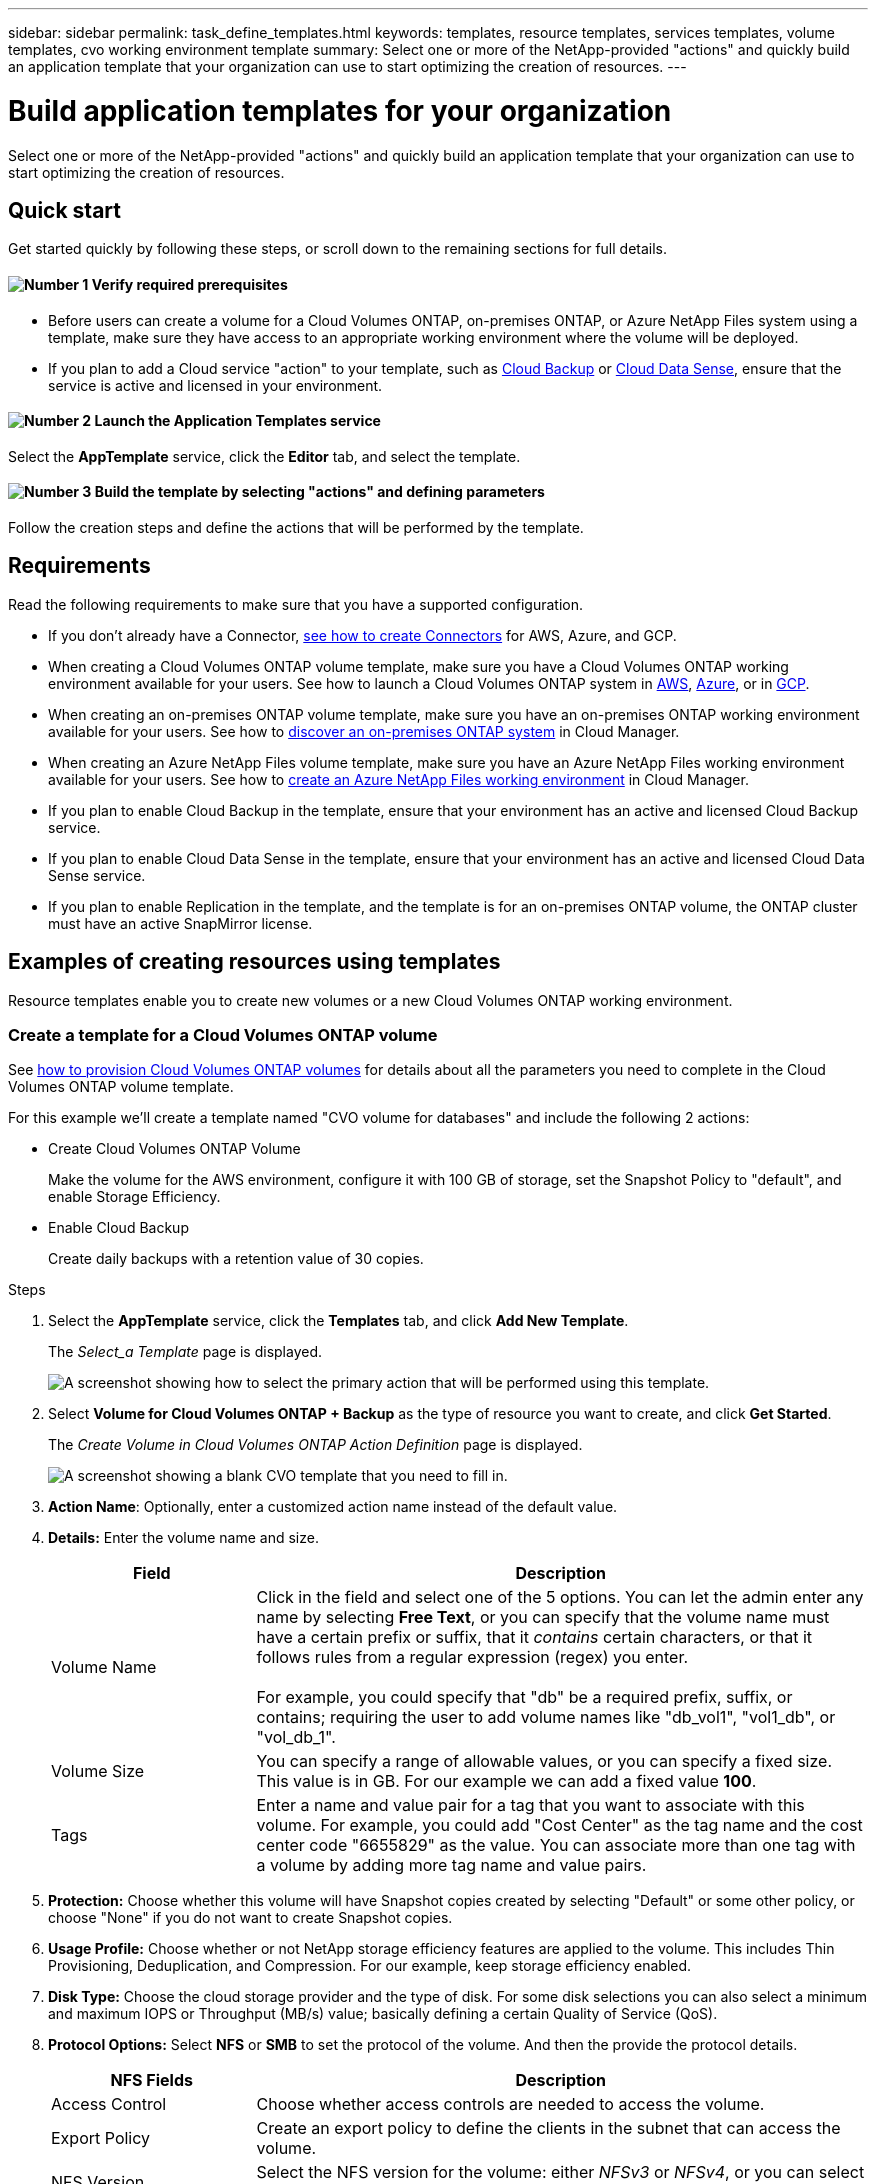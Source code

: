 ---
sidebar: sidebar
permalink: task_define_templates.html
keywords: templates, resource templates, services templates, volume templates, cvo working environment template
summary: Select one or more of the NetApp-provided "actions" and quickly build an application template that your organization can use to start optimizing the creation of resources.
---

= Build application templates for your organization
:hardbreaks:
:nofooter:
:icons: font
:linkattrs:
:imagesdir: ./media/

[.lead]
Select one or more of the NetApp-provided "actions" and quickly build an application template that your organization can use to start optimizing the creation of resources.

== Quick start

Get started quickly by following these steps, or scroll down to the remaining sections for full details.

==== image:number1.png[Number 1] Verify required prerequisites

[role="quick-margin-list"]
* Before users can create a volume for a Cloud Volumes ONTAP, on-premises ONTAP, or Azure NetApp Files system using a template, make sure they have access to an appropriate working environment where the volume will be deployed.

[role="quick-margin-list"]
* If you plan to add a Cloud service "action" to your template, such as link:concept_backup_to_cloud.html[Cloud Backup^] or link:concept_cloud_compliance.html[Cloud Data Sense^], ensure that the service is active and licensed in your environment.

==== image:number2.png[Number 2] Launch the Application Templates service

[role="quick-margin-para"]
Select the *AppTemplate* service, click the *Editor* tab, and select the template.

==== image:number3.png[Number 3] Build the template by selecting "actions" and defining parameters

[role="quick-margin-para"]
Follow the creation steps and define the actions that will be performed by the template.

== Requirements

Read the following requirements to make sure that you have a supported configuration.

* If you don't already have a Connector, link:concept_connectors.html[see how to create Connectors^] for AWS, Azure, and GCP.

* When creating a Cloud Volumes ONTAP volume template, make sure you have a Cloud Volumes ONTAP working environment available for your users. See how to launch a Cloud Volumes ONTAP system in link:task_deploying_otc_aws.html[AWS^], link:task_deploying_otc_azure.html[Azure^], or in link:task_deploying_gcp.html[GCP^].

* When creating an on-premises ONTAP volume template, make sure you have an on-premises ONTAP working environment available for your users. See how to link:task_discovering_ontap.html[discover an on-premises ONTAP system^] in Cloud Manager.

* When creating an Azure NetApp Files volume template, make sure you have an Azure NetApp Files working environment available for your users. See how to link:task_manage_anf.html[create an Azure NetApp Files working environment^] in Cloud Manager.

* If you plan to enable Cloud Backup in the template, ensure that your environment has an active and licensed Cloud Backup service.

* If you plan to enable Cloud Data Sense in the template, ensure that your environment has an active and licensed Cloud Data Sense service.

* If you plan to enable Replication in the template, and the template is for an on-premises ONTAP volume, the ONTAP cluster must have an active SnapMirror license.

== Examples of creating resources using templates

Resource templates enable you to create new volumes or a new Cloud Volumes ONTAP working environment.

=== Create a template for a Cloud Volumes ONTAP volume

See link:task_provisioning_storage.html#creating-flexvol-volumes[how to provision Cloud Volumes ONTAP volumes^] for details about all the parameters you need to complete in the Cloud Volumes ONTAP volume template.

For this example we'll create a template named "CVO volume for databases" and include the following 2 actions:

*	Create Cloud Volumes ONTAP Volume
+
Make the volume for the AWS environment, configure it with 100 GB of storage, set the Snapshot Policy to "default", and enable Storage Efficiency.

*	Enable Cloud Backup
+
Create daily backups with a retention value of 30 copies.

.Steps

. Select the *AppTemplate* service, click the *Templates* tab, and click *Add New Template*.
+
The _Select_a Template_ page is displayed.
+
image:screenshot_create_template_primary_action_cvo.png[A screenshot showing how to select the primary action that will be performed using this template.]

. Select *Volume for Cloud Volumes ONTAP + Backup* as the type of resource you want to create, and click *Get Started*.
+
The _Create Volume in Cloud Volumes ONTAP Action Definition_ page is displayed.
+
image:screenshot_create_template_define_action_cvo.png[A screenshot showing a blank CVO template that you need to fill in.]

. *Action Name*: Optionally, enter a customized action name instead of the default value.

. *Details:* Enter the volume name and size.
+
[cols=2*,options="header",cols="25,75"]

|===
| Field
| Description

| Volume Name | Click in the field and select one of the 5 options. You can let the admin enter any name by selecting *Free Text*, or you can specify that the volume name must have a certain prefix or suffix, that it _contains_ certain characters, or that it follows rules from a regular expression (regex) you enter.

For example, you could specify that "db" be a required prefix, suffix, or contains; requiring the user to add volume names like "db_vol1", "vol1_db", or "vol_db_1".

| Volume Size | You can specify a range of allowable values, or you can specify a fixed size. This value is in GB. For our example we can add a fixed value *100*.

| Tags | Enter a name and value pair for a tag that you want to associate with this volume. For example, you could add "Cost Center" as the tag name and the cost center code "6655829" as the value. You can associate more than one tag with a volume by adding more tag name and value pairs.

|===

. *Protection:* Choose whether this volume will have Snapshot copies created by selecting "Default" or some other policy, or choose "None" if you do not want to create Snapshot copies.

. *Usage Profile:* Choose whether or not NetApp storage efficiency features are applied to the volume. This includes Thin Provisioning, Deduplication, and Compression. For our example, keep storage efficiency enabled.

. *Disk Type:* Choose the cloud storage provider and the type of disk. For some disk selections you can also select a minimum and maximum IOPS or Throughput (MB/s) value; basically defining a certain Quality of Service (QoS).

. *Protocol Options:* Select *NFS* or *SMB* to set the protocol of the volume. And then the provide the protocol details.
+
[cols=2*,options="header",cols="25,75"]

|===
| NFS Fields
| Description

| Access Control | Choose whether access controls are needed to access the volume.

| Export Policy | Create an export policy to define the clients in the subnet that can access the volume.

| NFS Version | Select the NFS version for the volume: either _NFSv3_ or _NFSv4_, or you can select both.

|===
+
[cols=2*,options="header",cols="25,75"]

|===
| SMB Fields
| Description

| Share Name | Click in the field and select one of the 5 options. You can let the admin enter any name (Free Text) or you can specify that the share name must have a certain prefix or suffix, that it _contains_ certain characters, or that it follows rules from a regular expression (regex) you enter.

| Permissions | Select the level of access to a share for users and groups (also called access control lists, or ACLs).

| Users / Groups | Specify local or domain Windows users or groups, or UNIX users or groups. If you specify a domain Windows user name, you must include the user's domain using the format domain\username.

|===

. *Tiering:* Choose the tiering policy that you would like applied to the volume, or set this to "None" if you do not want to tier cold data from this volume to object storage.
+
See link:concept_data_tiering.html#volume-tiering-policies[volume tiering policies^] for an overview, and see link:task_tiering.html[Tiering inactive data to object storage^] to make sure your environment is set up for tiering.

. *Context:* Enter the Cloud Volumes ONTAP working environment context; if required.
+
When users launch the template from an existing working environment, this information gets filled in automatically.
+
When users launch the template from the Templates Dashboard (not in a working environment context), then they need to select the working environment and the SVM where the volume will be created. That's why these fields are marked as "Editable".

. Click *Apply* after you have defined the parameters needed for this action.
+
If the template values are correctly completed, a green checkmark is added to the "Create Volume in Cloud Volumes ONTAP" box.

. Click the *Enable Cloud Backup* box and the _Enable Cloud Backup Action Definition_ dialog is displayed so you can fill in the Cloud Backup details.
+
image:screenshot_create_template_add_action.png[A screenshot showing additional actions that you can add to the created volume.]

. Define the backup policy to create daily backups with a 30-day retention value.

. Below the Volume Name field there are three fields you use to indicate which volume will have backup enabled. See <<Pass values between template actions,how to complete these fields>>.

. Click *Apply* and the Cloud Backup dialog is saved.

. Enter the template name *CVO volume for databases* (for this example) in the top left.

. Click *Settings & Drift* to provide a more detailed description so that this template can be distinguished from other similar templates, and so you can enable Drift for the overall template, and then click *Apply*.
+
Drift allows Cloud Manager to monitor the hard-coded values you entered for parameters when creating this template.

. Click *Save Template*.

.Result

The template is created and you are returned to the Templates Dashboard where your new template appears.

See <<What to do after you have created the template,what you should tell your users about templates>>.

=== Create a template for an Azure NetApp Files volume

Creating a template for an Azure NetApp Files volume is done in the same manner as creating a template for a Cloud Volumes ONTAP volume.

See link:task_manage_anf_volumes.html#creating-volumes[how to provision Azure NetApp Files volumes^] for details about all the parameters you need to complete in the ANF volume template.

.Steps

. Select the *AppTemplate* service, click the *Templates* tab, and click *Add New Template*.
+
The _Select_a Template_ page is displayed.
+
image:screenshot_create_template_primary_action_anf.png[A screenshot showing how to select the primary action that will be performed using this template.]

. Select *Volume for Azure NetApp Files* as the type of resource you want to create, and click *Get Started*.
+
The _Create Volume in Azure NetApp Files Action Definition_ page is displayed.
+
image:screenshot_create_template_define_action_anf.png[A screenshot showing a blank ANF template that you need to fill in.]

. *Action Name*: Optionally, enter a customized action name instead of the default value.

. *Volume Details:* Enter a volume name and size, and optionally specify tags for the volume.
+
[cols=2*,options="header",cols="25,75"]

|===
| Field
| Description

| Volume Name | Click in the field and select one of the 5 options. You can let the admin enter any name by selecting *Free Text*, or you can specify that the volume name must have a certain prefix or suffix, that it _contains_ certain characters, or that it follows rules from a regular expression (regex) you enter.

For example, you could specify that "db" be a required prefix, suffix, or contains; requiring the user to add volume names like "db_vol1", "vol1_db", or "vol_db_1".

| Volume Size | You can specify a range of allowable values, or you can specify a fixed size. This value is in GB.

| Tags | Enter a name and value pair for a tag that you want to associate with this volume. For example, you could add "Cost Center" as the tag name and the cost center code "6655829" as the value. You can associate more than one tag with a volume by adding more tag name and value pairs.

|===

. *Protocol:* Select *NFSv3*, *NFSv4.1*, or *SMB* to set the protocol of the volume. And then the provide the protocol details.
+
[cols=2*,options="header",cols="25,75"]

|===
| NFS Fields
| Description

| Volume Path | Select one of the 5 options. You can let the admin enter any path by selecting *Free Text*, or you can specify that the path name must have a certain prefix or suffix, that it _contains_ certain characters, or that it follows rules from a regular expression (regex) you enter.

| Export Policy Rules | Create an export policy to define the clients in the subnet that can access the volume.

|===
+
[cols=2*,options="header",cols="25,75"]

|===
| SMB Fields
| Description

| Volume Path | Select one of the 5 options. You can let the admin enter any path by selecting *Free Text*, or you can specify that the path name must have a certain prefix or suffix, that it _contains_ certain characters, or that it follows rules from a regular expression (regex) you enter.

|===

. *Context:* Enter the Azure NetApp Files working environment, details for a new or an existing Azure NetApp Files account, and other details.
+
[cols=2*,options="header",cols="25,75"]

|===
| Field
| Description

| Working Environment | When storage admin users launch the template from an existing working environment, this information gets filled in automatically.

When users launch the template from the Templates Dashboard (not in a working environment context), then they need to select the working environment where the volume will be created.

| NetApp Account Name | Enter the name you want to use for the account.

| Azure Subscription ID | Enter the Azure Subscription ID. This is the full ID in a format similar to "2b04f26-7de6-42eb-9234-e2903d7s327".

| Region | Enter the region using the https://docs.microsoft.com/en-us/dotnet/api/microsoft.azure.documents.locationnames?view=azure-dotnet#fields[internal region name^].

| Resource Group Name | Enter the name of the Resource Group you want to use.

| Capacity Pool Name | Enter the name of an existing capacity pool.

| Subnet | Enter the VNet and subnet. This value includes the full path, in a format similar to "/subscriptions/<subscription_id>/resourceGroups/<resource_group>/ providers/Microsoft.Network/virtualNetworks/<vpc_name>/subnets/<subhet_name>".

|===

. *Snapshot Copy:* Enter the Snapshot ID for an existing volume Snapshot if you want this new volume to be created using characteristics from an existing volume.

. Click *Apply* after you have defined the parameters needed for this action.

. Enter the name you want to use for the template in the top left.

. Click *Settings & Drift* to provide a more detailed description so that this template can be distinguished from other similar templates, and so you can enable Drift for the overall template, and then click *Apply*.
+
Drift allows Cloud Manager to monitor the hard-coded values you entered for parameters when creating this template.

. Click *Save Template*.

.Result

The template is created and you are returned to the Templates Dashboard where your new template appears.

See <<What to do after you have created the template,what you should tell your users about templates>>.

=== Create a template for an on-premises ONTAP volume

See link:task_provisioning_ontap.html#creating-volumes-for-ontap-clusters[how to provision on-premises ONTAP volumes^] for details about all the parameters you need to complete in the on-premises ONTAP volume template.

.Steps

. Select the *AppTemplate* service, click the *Templates* tab, and click *Add New Template*.
+
The _Select_a Template_ page is displayed.
+
image:screenshot_create_template_primary_action_blank.png[A screenshot showing how to select the primary action that will be performed using this template.]

. Select *Blank template* and click *Get Started*.
+
The _Add New Action_ page is displayed.
+
image:screenshot_create_template_primary_action_onprem.png[A screenshot showing how to select the primary action from the Add New Action page.]

. Select *Create Volume in On-Premises ONTAP* as the type of resource you want to create, and click *Apply*.
+
The _Create Volume in On-Premises ONTAP Action Definition_ page is displayed.
+
image:screenshot_create_template_define_action_onprem.png[A screenshot showing a blank onprem ONTAP template that you need to fill in.]

. *Action Name*: Optionally, enter a customized action name instead of the default value.

. *Details:* Enter the volume name and size.
+
[cols=2*,options="header",cols="25,75"]

|===
| Field
| Description

| Volume Name | Click in the field and select one of the 5 options. You can let the admin enter any name by selecting *Free Text*, or you can specify that the volume name must have a certain prefix or suffix, that it _contains_ certain characters, or that it follows rules from a regular expression (regex) you enter.

For example, you could specify that "db" be a required prefix, suffix, or contains; requiring the user to add volume names like "db_vol1", "vol1_db", or "vol_db_1".

| Volume Size | You can specify a range of allowable values, or you can specify a fixed size. This value is in GB. For our example we can add a fixed value *100*.

| Tags | Enter a name and value pair for a tag that you want to associate with this volume. For example, you could add "Cost Center" as the tag name and the cost center code "6655829" as the value. You can associate more than one tag with a volume by adding more tag name and value pairs.

|===

. *Protection:* Choose whether this volume will have Snapshot copies created by selecting "Default" or some other policy, or choose "None" if you do not want to create Snapshot copies.

. *Usage Profile:* Choose whether or not NetApp storage efficiency features are applied to the volume. This includes Thin Provisioning, Deduplication, and Compression.

. *Protocol Options:* Select *NFS* or *SMB* to set the protocol of the volume. And then the provide the protocol details.
+
[cols=2*,options="header",cols="25,75"]

|===
| NFS Fields
| Description

| Access Control | Choose whether access controls are needed to access the volume.

| Export Policy | Create an export policy to define the clients in the subnet that can access the volume.

| NFS Version | Select the NFS version for the volume: either _NFSv3_ or _NFSv4_, or you can select both.

|===
+
[cols=2*,options="header",cols="25,75"]

|===
| SMB Fields
| Description

| Share Name | Click in the field and select one of the 5 options. You can let the admin enter any name (Free Text) or you can specify that the share name must have a certain prefix or suffix, that it _contains_ certain characters, or that it follows rules from a regular expression (regex) you enter.

| Permissions | Select the level of access to a share for users and groups (also called access control lists, or ACLs).

| Users / Groups | Specify local or domain Windows users or groups, or UNIX users or groups. If you specify a domain Windows user name, you must include the user's domain using the format domain\username.

|===

. *Context:* Enter the on-premises ONTAP working environment context; if required.
+
When users launch the template from an existing working environment, this information gets filled in automatically.
+
When users launch the template from the Templates Dashboard (not in a working environment context), then they need to select the working environment, the SVM, and the aggregate where the volume will be created.

. Click *Apply* after you have defined the parameters needed for this action.
+
If the template values are correctly completed, a green checkmark is added to the "Create Volume in On-Premises ONTAP" box.

. Enter the template name in the top left.

. Click *Settings & Drift* to provide a more detailed description so that this template can be distinguished from other similar templates, and so you can enable Drift for the overall template, and then click *Apply*.
+
Drift allows Cloud Manager to monitor the hard-coded values you entered for parameters when creating this template.

. Click *Save Template*.

.Result

The template is created and you are returned to the Template Dashboard where your new template appears.

See <<What to do after you have created the template,what you should tell your users about templates>>.

=== Create a template for a Cloud Volumes ONTAP working environment

You can create a Cloud Volumes ONTAP working environment using templates.

[NOTE]
====
* This support is provided only for AWS environments at this time, and only for single-node clusters.
* This template doesn't create the first volume in the working environment. You must add a "Create Volume in Cloud Volumes ONTAP" action in the template to create the volume.
====

See link:task_deploying_otc_aws.html#launching-a-single-node-cloud-volumes-ontap-system-in-aws[how to launch a single-node Cloud Volumes ONTAP system in AWS^] for the prerequisites that must be in place, and for details about all the parameters you need to complete in this template.

.Steps

. Select the *AppTemplate* service, click the *Templates* tab, and click *Add New Template*.
+
The _Select_a Template_ page is displayed.
+
image:screenshot_create_template_primary_action_blank.png[A screenshot showing how to select the primary action that will be performed using this template.]

. Select *Blank template* and click *Get Started*.
+
The _Add New Action_ page is displayed.
+
image:screenshot_create_template_cvo_env_aws.png[A screenshot showing how to select the primary action from the Add New Action page.]

. Select *Create Working Environment in AWS (single node)* as the type of resource you want to create, and click *Apply*.
+
The _Create Working Environment in AWS (single node)_ page is displayed.
+
image:screenshot_create_template_cvo_env_aws1.png[A screenshot showing a blank Cloud Volumes ONTAP working environment template that you need to fill in.]

. *Action Name*: Optionally, enter a customized action name instead of the default value.

. *Details and Credentials*: Select the AWS credentials to use, enter a working environment name, and add tags, if needed.
+
Some of the fields in this page are self-explanatory. The following table describes fields for which you might need guidance:
+
[cols=2*,options="header",cols="25,75"]
|===
| Field
| Description

| Credentials | These are the credentials for the Cloud Volumes ONTAP cluster admin account. You can use these credentials to connect to Cloud Volumes ONTAP through ONTAP System Manager or its CLI.

| Working Environment Name | Cloud Manager uses the working environment name to name both the Cloud Volumes ONTAP system and the Amazon EC2 instance. It also uses the name as the prefix for the predefined security group, if you select that option.

Click in the field and select one of the 5 options. You can let the admin enter any name by selecting *Free Text*, or you can specify that the working environment name must have a certain prefix or suffix, that it _contains_ certain characters, or that it follows rules from a regular expression (regex) you enter.

| Tags | AWS tags are metadata for your AWS resources. Cloud Manager adds the tags to the Cloud Volumes ONTAP instance and each AWS resource associated with the instance.

For information about tags, refer to https://docs.aws.amazon.com/AWSEC2/latest/UserGuide/Using_Tags.html[AWS Documentation: Tagging your Amazon EC2 Resources^].

|===

. *Location & Connectivity*: Enter the network information that you recorded in the link:task_planning_your_config.html#aws-network-information-worksheet[AWS worksheet]. This includes the AWS Region, VPC, Subnet, and Security Group.
+
If you have an AWS Outpost, you can deploy a single node Cloud Volumes ONTAP system in that Outpost by selecting the Outpost VPC. The experience is the same as any other VPC that resides in AWS.

. *Authentication Method*: Select the SSH authentication method you want to use; either a password or a key pair.

. *Data Encryption*: Choose no data encryption or AWS-managed encryption.
+
For AWS-managed encryption, you can choose a different Customer Master Key (CMK) from your account or another AWS account.
+
link:task_setting_up_kms.html[Learn how to set up the AWS KMS for Cloud Volumes ONTAP].

. *Charging Method*: Specify which charging option would you like to use with this system.
+
link:concept_licensing.html[Learn about these charging methods].

. *NSS Account*: Select a NetApp Support Site account.

. *Preconfigured Packages*: Select one of the four preconfigured packages that will determine several factors for volumes created in the working environment.

. *SMB Configuration*: If you plan to deploy volumes using SMB on this working environment, you can set up a CIFS server and related configuration elements.

. Click *Apply* after you have defined the parameters needed for this action.
+
If the template values are correctly completed, a green checkmark is added to the "Create Working Environment in AWS (single node)" box.

. You may want to add another action in this template to create a volume for this working environment. If so, click image:button_plus_sign_round.png[] and add that action. See how to <<Create a template for a Cloud Volumes ONTAP volume,Create a template for a Cloud Volumes ONTAP volume>> for details.

. Enter the template name in the top left.

. Click *Settings & Drift* to provide a more detailed description so that this template can be distinguished from other similar templates, and so you can enable Drift for the overall template, and then click *Apply*.
+
Drift allows Cloud Manager to monitor the hard-coded values you entered for parameters when creating this template.

. Click *Save Template*.

.Result

The template is created and you are returned to the Template Dashboard where your new template appears.

See <<What to do after you have created the template,what you should tell your users about templates>>.

== Examples of enabling services using templates

Service templates enable you to activate Cloud Backup, Cloud Data Sense, or Replication (SnapMirror) services on a newly created volume.

=== Add Backup functionality to a volume

When creating a volume template, you can add in the template that you want to create backups of the volume periodically using the link:concept_backup_to_cloud.html[Cloud Backup] service. This action is not applicable for Azure NetApp Files volumes.

image:screenshot_template_backup.png[A screenshot of the page to enable backup functionality for your volumes.]

. *Context*: You can enter a working environment Name and storage VM name if you are using this action in a template without first creating a volume. Otherwise, leave these fields as "Editable."

. *Policy*: Define the backup policy to create daily, weekly, or monthly backups with a specific number of backup copies to retain.

. *Volume Name*: Typically the volume is the one created prior to the backup action in the same template. In this case, see how to <<Pass values between template actions,complete the fields>> within the volume name to indicate that volume.

. Click *Apply* to save your changes.

=== Add Data Sense functionality to a volume

When creating a volume template, you can add in the template that you want to scan the volume for compliance and classification using the link:concept_cloud_compliance.html[Cloud Data Sense] service.

image:screenshot_template_data_sense.png[A screenshot of the page to enable scanning functionality for your volumes.]

. *Working Environment*: You can enter a working environment Name if you are using this action in a template without first creating a volume. Otherwise, leave this field as "Editable."

. *Volume Name*: Typically the volume is the one created prior to the Data Sense action in the same template. In this case, see how to <<Pass values between template actions,complete the fields>> within the volume name to indicate that volume.

. *Volume UUID*: Data Sense needs the UUID of the volume before it can scan the volume. See how to <<Pass values between template actions,complete the three fields>> below the volume name to indicate that volume.

. *Volume Path*: Typically this is the mount point from the volume you are creating in the template. So you can get the "mountpoint" value from the output of that volume.

. *Protocol*: Data Sense needs to know the protocol so it can scan the data. So you can get the "Protocol" value from the output of that volume.

. Click *Apply* to save your changes.

=== Add Replication functionality to a volume

When creating a volume template, you can add in the template that you want to replicate the data in the volume to another volume using the link:concept_replication.html[Replication] service. You can replicate data to a Cloud Volumes ONTAP cluster or to an on-prem ONTAP cluster.

TIP: This action is not applicable for Azure NetApp Files volumes.

Replication functionality consists of three parts: selecting the source volume, selecting the destination volume, and defining the replication settings. Each section is described below.

. *Source Details*: Enter the details about the source volume you want to replicate:
+
image:screenshot_template_replication_source.png[A screenshot of the page to define the replication source volume location.]
+
.. Select the working environment where the volume resides.
.. Select the storage VM on which the volume resides.
.. Typically the volume is the one created prior to the replication action in the same template. In this case, see how to <<Pass values between template actions,complete the fields>> within the Source Volume Name field to indicate that volume.
.. Replication requires that the source and destination working environments are connected through their intercluster LIFs. Enter the intercluster LIF IP address for the source working environment.
+
To get this information: double-click the working environment, click the menu icon, and click Information.

. *Destination Details*: Enter the details about the destination volume that will be created by the replication operation:
+
image:screenshot_template_replication_dest.png[A screenshot of the page to define the replication destination volume location.]
+
.. Select the working environment where the volume will be created.
.. Select the storage VM on which the volume will reside.
.. Select the aggregate on which the volume will reside.
.. For the destination volume, click in the field and select one of the 5 options. You can let the admin enter any name by selecting *Free Text*, or you can specify that the volume name must have a certain prefix or suffix, that it _contains_ certain characters, or that it follows rules from a regular expression (regex) you enter.
.. Replication requires that the source and destination working environments are connected through their intercluster LIFs. Enter the intercluster LIF IP address for the destination working environment.
.. When replicating a volume to a Cloud Volumes ONTAP cluster (not to an on-prem ONTAP cluster), you need to specify the Destination Provider (AWS, Azure, or GCP) and the type of disk that will be used for the new volume.

. *Replication Details*: Enter the details about the type and frequency of the replication operation:
+
image:screenshot_template_replication_policy.png[A screenshot of the page to define the replication settings for the relationship.]
+
.. Select the link:concept_replication_policies.html#types-of-replication-policies[replication policy] that you want to use.
.. Choose a one-time copy or a recurring replication schedule.
.. Enable replication health monitoring if you want the drift report to include the replication health of the SnapMirror relationship along with the lag time, status, and last transfer time. link:task_check_template_compliance.html#replication-health-details-in-the-drift-report[See what this looks like in the drift report].
.. Select whether you want to set a transfer rate limit, and then enter the maximum rate (in kilobytes per second) at which data can be transferred. You can enter a fixed value, or you can provide a minimum and maximum and let the storage admin select a value in that range.

. Click *Apply* to save your changes.

== What to do after you have created the template

After you have created a template, you should inform your storage administrators to use the template when creating new working environments and volumes.

You can point them to link:task_run_templates.html[Creating resources using templates] for details.

== Edit or delete a template

You can modify a template if you need to change any of the parameters. After you save your changes, all future resources created from the template will use the new parameter values.

You can also delete a template if you no longer need it. Deleting a template does not affect any of the resources that were created with the template. However, no Drift compliance checking can be done after the template is deleted.

image:screenshot_template_edit_remove.png[A screenshot showing how to modify a template or delete a template.]
